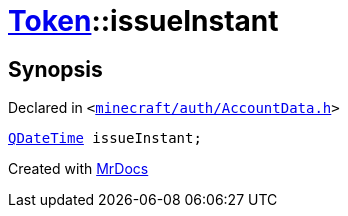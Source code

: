 [#Token-issueInstant]
= xref:Token.adoc[Token]::issueInstant
:relfileprefix: ../
:mrdocs:


== Synopsis

Declared in `&lt;https://github.com/PrismLauncher/PrismLauncher/blob/develop/launcher/minecraft/auth/AccountData.h#L50[minecraft&sol;auth&sol;AccountData&period;h]&gt;`

[source,cpp,subs="verbatim,replacements,macros,-callouts"]
----
xref:QDateTime.adoc[QDateTime] issueInstant;
----



[.small]#Created with https://www.mrdocs.com[MrDocs]#

